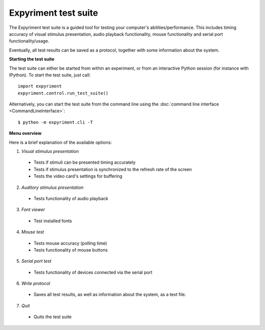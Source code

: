 Expyriment test suite
=====================

The Expyriment test suite is a guided tool for testing your computer's 
abilities/performance. This includes timing accuracy of visual stimulus 
presentation, audio playback functionality, mouse functionality and serial port 
functionality/usage.

Eventually, all test results can be saved as a protocol, together with some 
information about the system.

**Starting the test suite**

The test suite can either be started from within an experiment, or from an 
interactive Python session (for instance with IPython). To start the test 
suite, just call::

    import expyriment
    expyriment.control.run_test_suite()

Alternatively, you can start the test suite from the command line using the 
:doc:`command line interface <CommandLineInterface>`::

   $ python -m expyriment.cli -T 

**Menu overview**

Here is a brief explanation of the available options:

1. *Visual stimulus presentation*

 * Tests if stimuli can be presented timing accurately
 * Tests if stimulus presentation is synchronized to the refresh rate of the 
   screen
 * Tests the video card's settings for buffering

2. *Auditory stimulus presentation*

  * Tests functionality of audio playback

3. *Font viewer*

 * Test installed fonts

4. *Mouse test*

 * Tests mouse accuracy (polling time)
 * Tests functionality of mouse buttons

5. *Serial port test*

 * Tests functionality of devices connected via the serial port

6. *Write protocol*

 * Saves all test results, as well as information about the system, as a text 
   file.

7. *Quit*

 * Quits the test suite


